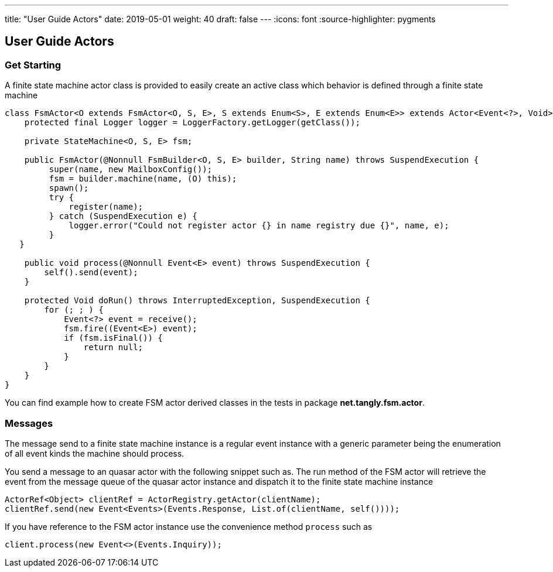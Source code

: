 ---
title: "User Guide Actors"
date: 2019-05-01
weight: 40
draft: false
---
:icons: font
:source-highlighter: pygments


== User Guide Actors

=== Get Starting

A finite state machine actor class is provided to easily create an active class which behavior is defined through a finite state machine

[source,java]
----
class FsmActor<O extends FsmActor<O, S, E>, S extends Enum<S>, E extends Enum<E>> extends Actor<Event<?>, Void> {
    protected final Logger logger = LoggerFactory.getLogger(getClass());

    private StateMachine<O, S, E> fsm;

    public FsmActor(@Nonnull FsmBuilder<O, S, E> builder, String name) throws SuspendExecution {
         super(name, new MailboxConfig());
         fsm = builder.machine(name, (O) this);
         spawn();
         try {
             register(name);
         } catch (SuspendExecution e) {
             logger.error("Could not register actor {} in name registry due {}", name, e);
         }
   }

    public void process(@Nonnull Event<E> event) throws SuspendExecution {
        self().send(event);
    }

    protected Void doRun() throws InterruptedException, SuspendExecution {
        for (; ; ) {
            Event<?> event = receive();
            fsm.fire((Event<E>) event);
            if (fsm.isFinal()) {
                return null;
            }
        }
    }
}
----

You can find example how to create FSM actor derived classes in the tests in package **net.tangly.fsm.actor**.

=== Messages

The message send to a finite state machine instance is a regular event instance with a generic parameter being the
enumeration of all event kinds the machine should process.

You send a message to an quasar actor with the following snippet such as. The run method of the FSM actor will retrieve
the event from the message queue of the quasar actor instance and dispatch it to the finite state machine instance

[source,java]
----
ActorRef<Object> clientRef = ActorRegistry.getActor(clientName);
clientRef.send(new Event<Events>(Events.Response, List.of(clientName, self())));
----

If you have reference to the FSM actor instance use the convenience method ```process``` such as

[source,java]
----
client.process(new Event<>(Events.Inquiry));
----

